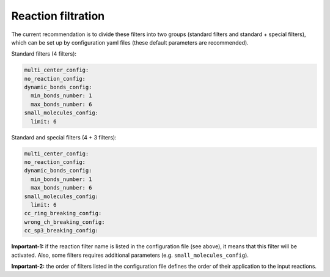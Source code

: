 .. _filtration:

================================
Reaction filtration
================================

The current recommendation is to divide these filters into two groups (standard filters and standard + special filters),
which can be set up by configuration yaml files (these default parameters are recommended).

Standard filters (4 filters):

.. code-block:: yaml

    multi_center_config:
    no_reaction_config:
    dynamic_bonds_config:
      min_bonds_number: 1
      max_bonds_number: 6
    small_molecules_config:
      limit: 6

Standard and special filters (4 + 3 filters):

.. code-block:: yaml

    multi_center_config:
    no_reaction_config:
    dynamic_bonds_config:
      min_bonds_number: 1
      max_bonds_number: 6
    small_molecules_config:
      limit: 6
    cc_ring_breaking_config:
    wrong_ch_breaking_config:
    cc_sp3_breaking_config:

**Important-1:** if the reaction filter name is listed in the configuration file (see above), it means that this filter will be activated. Also, some filters requires additional parameters (e.g. ``small_molecules_config``).

**Important-2:** the order of filters listed in the configuration file defines the order of their application to the input reactions.